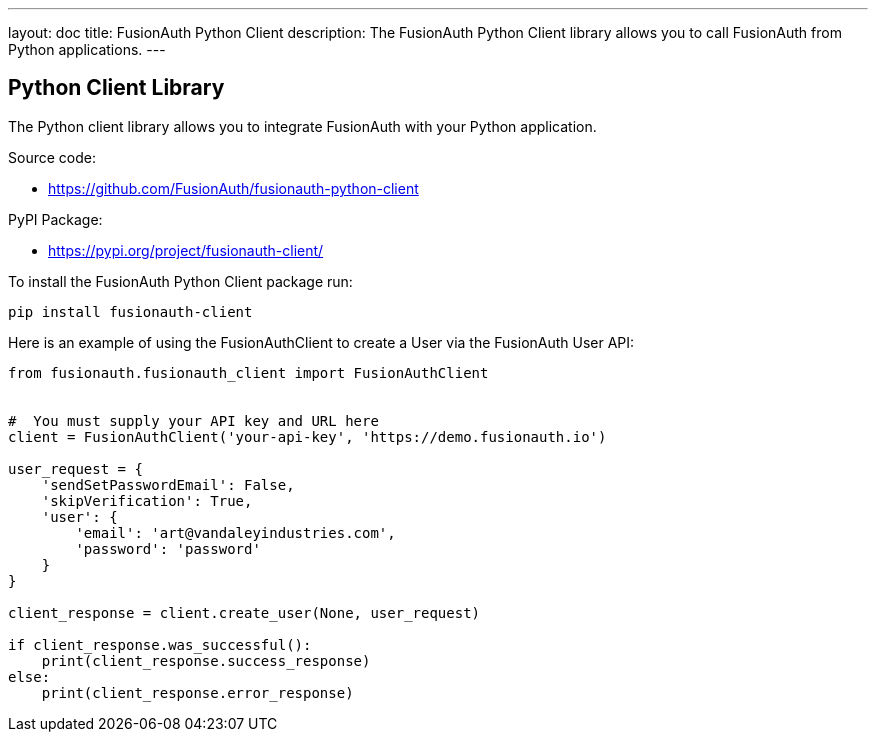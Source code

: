 ---
layout: doc
title: FusionAuth Python Client
description: The FusionAuth Python Client library allows you to call FusionAuth from Python applications.
---

:sectnumlevels: 0

== Python Client Library

The Python client library allows you to integrate FusionAuth with your Python application.

Source code:

* https://github.com/FusionAuth/fusionauth-python-client

PyPI Package:

* https://pypi.org/project/fusionauth-client/

To install the FusionAuth Python Client package run:

```bash
pip install fusionauth-client
```

Here is an example of using the FusionAuthClient to create a User via the FusionAuth User API:

[source,python]
----
from fusionauth.fusionauth_client import FusionAuthClient


#  You must supply your API key and URL here
client = FusionAuthClient('your-api-key', 'https://demo.fusionauth.io')

user_request = {
    'sendSetPasswordEmail': False,
    'skipVerification': True,
    'user': {
        'email': 'art@vandaleyindustries.com',
        'password': 'password'
    }
}

client_response = client.create_user(None, user_request)

if client_response.was_successful():
    print(client_response.success_response)
else:
    print(client_response.error_response)

----
